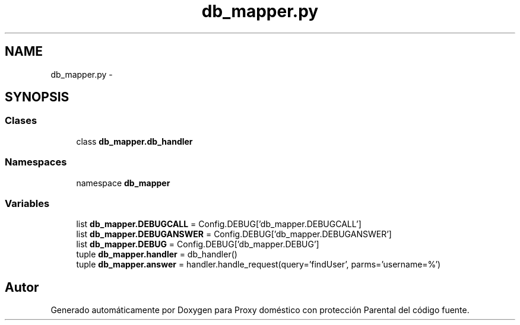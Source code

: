 .TH "db_mapper.py" 3 "Lunes, 30 de Diciembre de 2013" "Version 0.1" "Proxy doméstico con protección Parental" \" -*- nroff -*-
.ad l
.nh
.SH NAME
db_mapper.py \- 
.SH SYNOPSIS
.br
.PP
.SS "Clases"

.in +1c
.ti -1c
.RI "class \fBdb_mapper\&.db_handler\fP"
.br
.in -1c
.SS "Namespaces"

.in +1c
.ti -1c
.RI "namespace \fBdb_mapper\fP"
.br
.in -1c
.SS "Variables"

.in +1c
.ti -1c
.RI "list \fBdb_mapper\&.DEBUGCALL\fP = Config\&.DEBUG['db_mapper\&.DEBUGCALL']"
.br
.ti -1c
.RI "list \fBdb_mapper\&.DEBUGANSWER\fP = Config\&.DEBUG['db_mapper\&.DEBUGANSWER']"
.br
.ti -1c
.RI "list \fBdb_mapper\&.DEBUG\fP = Config\&.DEBUG['db_mapper\&.DEBUG']"
.br
.ti -1c
.RI "tuple \fBdb_mapper\&.handler\fP = db_handler()"
.br
.ti -1c
.RI "tuple \fBdb_mapper\&.answer\fP = handler\&.handle_request(query='findUser', parms='username=%')"
.br
.in -1c
.SH "Autor"
.PP 
Generado automáticamente por Doxygen para Proxy doméstico con protección Parental del código fuente\&.
